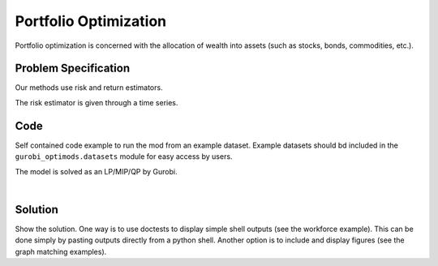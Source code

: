 Portfolio Optimization
======================

Portfolio optimization is concerned with the allocation of wealth into assets (such as stocks, bonds, commodities, etc.).


Problem Specification
---------------------

Our methods use risk and return estimators.

.. tabs::

    .. tab:: Domain-Specific Description

        We consider a multi-period portfolio optimization problem where ...


    .. tab:: Data Specification

        The mean-variance portfolio optimization model takes the following inputs:

        * The coveriance matrix :math:`\Sigma` can be given as a pandas Dataframe or a numpy array.
        * The return estimator :math:`\mu` ...

        To minimize the risk with a given expected return ...
        To maximize the expected return with a given maximum risk (variance) ...

        risk-aversion coefficient :math:`\gamma > 0` ...


        In each case, the returned allocation vector defines the portfolio.

    .. tab:: Optimization Model

        The risk (variance) is expressed as:

        .. math::

            x^\top \Sigma x

            x^\mathrm{T} \Sigma x

        The expected return is expressed as:

        .. math::
            \mu x^\top

        The mathematical model is then expressed as:

        .. math::

            \begin{alignat}{2}
            \max \quad        & \mu^\top x - \tfrac12 \gamma\ x^\top\Sigma x \\
            \mbox{s.t.} \quad & 1^\top x = 1 \\
            \end{alignat}



The risk estimator is given through a time series.

.. testsetup:: mod

    # Set pandas options for displaying dataframes, if needed
    import pandas as pd
    pd.options.display.max_rows = 10
    pd.options.display.max_columns = 7

.. tabs::

    .. tab:: ``Assets``

        For a number of assets we have historic values.

        .. doctest:: mod
            :options: +NORMALIZE_WHITESPACE

            >>> from gurobi_optimods import datasets
            >>> data = datasets.load_portfolio()
            >>> data
                       AA        BB        CC  ...        HH        II        JJ
            0   -0.000601  0.002353 -0.075234  ...  0.060737 -0.012869 -0.022137
            1    0.019177  0.050008  0.041345  ... -0.026674  0.009876  0.012809
            2   -0.020333  0.026638 -0.038999  ... -0.023153 -0.007007 -0.038034
            3    0.001421 -0.053813 -0.013347  ... -0.012348  0.018736 -0.058373
            4    0.008648  0.114836  0.003617  ...  0.064090 -0.011153  0.024333
            ..        ...       ...       ...  ...       ...       ...       ...
            240  0.007382 -0.000724 -0.002444  ... -0.007654  0.018015 -0.017135
            241 -0.003362 -0.106913 -0.082365  ...  0.040787 -0.023020 -0.067792
            242  0.004359 -0.029763 -0.041986  ...  0.014522 -0.017109 -0.060247
            243 -0.018402 -0.054211 -0.075788  ... -0.013557  0.022576 -0.036793
            244 -0.016237  0.015580 -0.026970  ... -0.005893 -0.013456 -0.032203
            <BLANKLINE>
            [245 rows x 10 columns]

        The columns of this dataframe represented the individual assets while the rows represent the historic time steps.
        In the model, this corresponds to ...


Code
----

Self contained code example to run the mod from an example dataset. Example
datasets should bd included in the ``gurobi_optimods.datasets`` module for
easy access by users.

.. testcode:: mod

    import pandas as pd

    from gurobi_optimods.datasets import load_portfolio
    from gurobi_optimods.portfolio import MeanVariancePortfolio

    data = load_portfolio()
    Sigma = data.cov()
    mu = data.mean()

    mvp = MeanVariancePortfolio(Sigma, mu)
    x = mvp.efficient_portfolio(0.5)

.. testoutput:: mod
    :hide:

    ...
    Optimize a model with 1 rows, 10 columns and 10 nonzeros
    ...
    Model has 55 quadratic objective terms
    ...


The model is solved as an LP/MIP/QP by Gurobi.

..  You can include the full Gurobi log output here for the curious reader.
    It will be visible as a collapsible section.

.. collapse:: View Gurobi Logs

    .. code-block:: text

        Gurobi Optimizer version 9.5.1 build v9.5.1rc2 (mac64[x86])
        Optimize a model with ...
        Best obj ... Best bound ...

|

Solution
--------

Show the solution. One way is to use doctests to display simple shell outputs
(see the workforce example). This can be done simply by pasting outputs
directly from a python shell. Another option is to include and display figures
(see the graph matching examples).

.. doctest:: mod
    :options: +NORMALIZE_WHITESPACE

    >>>
